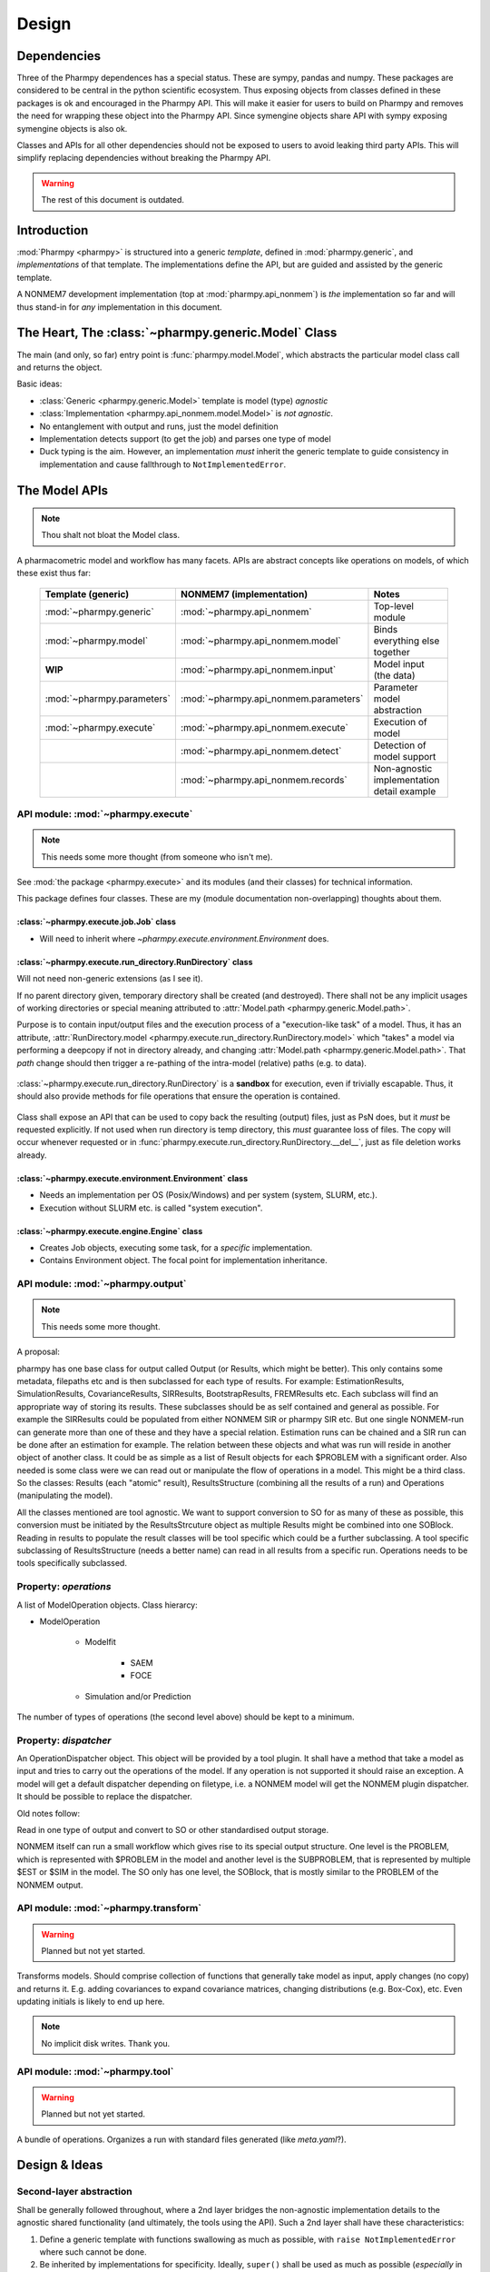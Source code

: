 .. _design:

======
Design
======

Dependencies
============

Three of the Pharmpy dependences has a special status. These are sympy, pandas and numpy. These packages are considered
to be central in the python scientific ecosystem. Thus exposing objects from classes defined in these packages is ok
and encouraged in the Pharmpy API. This will make it easier for users to build on Pharmpy and removes the need for wrapping
these object into the Pharmpy API. Since symengine objects share API with sympy exposing symengine objects is also ok.

Classes and APIs for all other dependencies should not be exposed to users to avoid leaking third party APIs. This will
simplify replacing dependencies without breaking the Pharmpy API.


.. warning:: The rest of this document is outdated.

Introduction
============

:mod:`Pharmpy <pharmpy>` is structured into a generic *template*, defined in :mod:`pharmpy.generic`, and
*implementations* of that template. The implementations define the API, but are guided and assisted
by the generic template.

A NONMEM7 development implementation (top at :mod:`pharmpy.api_nonmem`) is *the* implementation so far
and will thus stand-in for *any* implementation in this document.

The Heart, The :class:`~pharmpy.generic.Model` Class
====================================================

The main (and only, so far) entry point is :func:`pharmpy.model.Model`, which abstracts the particular
model class call and returns the object.

Basic ideas:

- :class:`Generic <pharmpy.generic.Model>` template is model (type) *agnostic*
- :class:`Implementation <pharmpy.api_nonmem.model.Model>` is *not agnostic*.
- No entanglement with output and runs, just the model definition
- Implementation detects support (to get the job) and parses one type of model
- Duck typing is the aim. However, an implementation *must* inherit the generic template to guide consistency in implementation and cause fallthrough to ``NotImplementedError``.

The Model APIs
==============

.. note:: Thou shalt not bloat the Model class.

A pharmacometric model and workflow has many facets. APIs are abstract concepts like operations on
models, of which these exist thus far:

   .. list-table::
       :widths: 25 25 30
       :header-rows: 1

       - - Template (generic)
         - NONMEM7 (implementation)
         - Notes

       - - :mod:`~pharmpy.generic`
         - :mod:`~pharmpy.api_nonmem`
         - Top-level module

       - - :mod:`~pharmpy.model`
         - :mod:`~pharmpy.api_nonmem.model`
         - Binds everything else together

       - - **WIP**
         - :mod:`~pharmpy.api_nonmem.input`
         - Model input (the data)

       - - :mod:`~pharmpy.parameters`
         - :mod:`~pharmpy.api_nonmem.parameters`
         - Parameter model abstraction

       - - :mod:`~pharmpy.execute`
         - :mod:`~pharmpy.api_nonmem.execute`
         - Execution of model

       - -
         - :mod:`~pharmpy.api_nonmem.detect`
         - Detection of model support

       - -
         - :mod:`~pharmpy.api_nonmem.records`
         - Non-agnostic implementation detail example

API module: :mod:`~pharmpy.execute`
-----------------------------------

.. note:: This needs some more thought (from someone who isn't me).

See :mod:`the package <pharmpy.execute>` and its modules (and their classes) for technical information.

This package defines four classes. These are my (module documentation non-overlapping) thoughts
about them.

:class:`~pharmpy.execute.job.Job` class
~~~~~~~~~~~~~~~~~~~~~~~~~~~~~~~~~~~~~~~

- Will need to inherit where `~pharmpy.execute.environment.Environment` does.

:class:`~pharmpy.execute.run_directory.RunDirectory` class
~~~~~~~~~~~~~~~~~~~~~~~~~~~~~~~~~~~~~~~~~~~~~~~~~~~~~~~~~~

Will not need non-generic extensions (as I see it).

If no parent directory given, temporary directory shall be created (and destroyed). There shall not
be any implicit usages of working directories or special meaning attributed to :attr:`Model.path
<pharmpy.generic.Model.path>`.

Purpose is to contain input/output files and the execution process of a "execution-like task" of
a model. Thus, it has an attribute, :attr:`RunDirectory.model
<pharmpy.execute.run_directory.RunDirectory.model>` which "takes" a model via performing a deepcopy if
not in directory already, and changing :attr:`Model.path <pharmpy.generic.Model.path>`. That `path`
change should then trigger a re-pathing of the intra-model (relative) paths (e.g. to data).

   .. todo::
      Changing :attr:`Model.path <pharmpy.generic.Model.path>` should trigger changes to all contained
      relative paths.

:class:`~pharmpy.execute.run_directory.RunDirectory` is a **sandbox** for execution, even if trivially
escapable. Thus, it should also provide methods for file operations that ensure the operation is
contained.

   .. todo::
      Develop "safe" file operation methods for :class:`~pharmpy.execute.run_directory.RunDirectory`.

Class shall expose an API that can be used to copy back the resulting (output) files, just as PsN
does, but it *must* be requested explicitly. If not used when run directory is temp directory, this
*must* guarantee loss of files. The copy will occur whenever requested or in
:func:`pharmpy.execute.run_directory.RunDirectory.__del__`, just as file deletion works already.

:class:`~pharmpy.execute.environment.Environment` class
~~~~~~~~~~~~~~~~~~~~~~~~~~~~~~~~~~~~~~~~~~~~~~~~~~~~~~~

- Needs an implementation per OS (Posix/Windows) and per system (system, SLURM, etc.).
- Execution without SLURM etc. is called "system execution".

:class:`~pharmpy.execute.engine.Engine` class
~~~~~~~~~~~~~~~~~~~~~~~~~~~~~~~~~~~~~~~~~~~~~

- Creates Job objects, executing some task, for a *specific* implementation.
- Contains Environment object. The focal point for implementation inheritance.

API module: :mod:`~pharmpy.output`
----------------------------------

.. note:: This needs some more thought.

A proposal:

pharmpy has one base class for output called Output (or Results, which might be better). This only contains some metadata, filepaths etc and is then subclassed for each type of results. For example: EstimationResults, SimulationResults, CovarianceResults, SIRResults, BootstrapResults, FREMResults etc. Each subclass will find an appropriate way of storing its results. These subclasses should be as self contained and general as possible. For example the SIRResults could be populated from either NONMEM SIR or pharmpy SIR etc. But one single NONMEM-run can generate more than one of these and they have a special relation. Estimation runs can be chained and a SIR run can be done after an estimation for example.
The relation between these objects and what was run will reside in another object of another class. It could be as simple as a list of Result objects for each $PROBLEM with a significant order. Also needed is some class were we can read out or manipulate the flow of operations in a model. This might be a third class.
So the classes: Results (each "atomic" result), ResultsStructure (combining all the results of a run) and Operations (manipulating the model).

All the classes mentioned are tool agnostic. We want to support conversion to SO for as many of these as possible, this conversion must be initiated by the ResultsStrcuture object as multiple Results might be combined into one SOBlock. Reading in results to populate the result classes will be tool specific which could be a further subclassing. A tool specific subclassing of ResultsStructure (needs a better name) can read in all results from a specific run. Operations needs to be tools specifically subclassed.

Property: `operations`
----------------------

A list of ModelOperation objects.
Class hierarcy:

* ModelOperation

    * Modelfit

        * SAEM
        * FOCE

    * Simulation and/or Prediction

The number of types of operations (the second level above) should be kept to a minimum.

Property: `dispatcher`
----------------------

An OperationDispatcher object. This object will be provided by a tool plugin. It shall have a method that take a model as input and tries to carry out the operations of the model. If any operation is not supported it should raise an exception. A model will get a default dispatcher depending on filetype, i.e. a NONMEM model will get the NONMEM plugin dispatcher. It should be possible to replace the dispatcher.



Old notes follow:

Read in one type of output and convert to SO or other standardised output storage.

NONMEM itself can run a small workflow which gives rise to its special output structure.
One level is the PROBLEM, which is represented with $PROBLEM in the model and another level is the SUBPROBLEM,
that is represented by multiple $EST or $SIM in the model. The SO only has one level, the SOBlock, that is mostly
similar to the PROBLEM of the NONMEM output.


API module: :mod:`~pharmpy.transform`
-------------------------------------

.. warning:: Planned but not yet started.

Transforms models. Should comprise collection of functions that generally take model as input, apply
changes (no copy) and returns it. E.g. adding covariances to expand covariance matrices, changing
distributions (e.g. Box-Cox), etc. Even updating initials is likely to end up here.

.. note:: No implicit disk writes. Thank you.

API module: :mod:`~pharmpy.tool`
--------------------------------

.. warning:: Planned but not yet started.

A bundle of operations. Organizes a run with standard files generated (like `meta.yaml`?).

Design & Ideas
==============

Second-layer abstraction
------------------------

Shall be generally followed throughout, where a 2nd layer bridges the
non-agnostic implementation details to the agnostic shared functionality (and ultimately, the tools
using the API). Such a 2nd layer shall have these characteristics:

1. Define a generic template with functions swallowing as much as possible, with ``raise
   NotImplementedError`` where such cannot be done.
2. Be inherited by implementations for specificity. Ideally, ``super()`` shall be used as much as
   possible (*especially* in ``__init__``).
3. Generic templates hold helper classes that *mustn't* be inherited. Unless it's a good idea
   somewhere, but I doubt it (so forget it). These contain data which has been extracted, is
   bi-directional and can be applied across model types.

Example is :mod:`~pharmpy.parameters` with the generic API
:class:`~pharmpy.parameters.parameter_model.ParameterModel`
(:class:`~pharmpy.api_nonmem.parameters.parameter_model.ParameterModel` implements), but also these 2nd
layers:

- :class:`~pharmpy.parameters.parameter_model.distributions.CovarianceMatrix`
- :class:`~pharmpy.parameters.parameter_model.scalars.Covar`
- :class:`~pharmpy.parameters.parameter_model.scalars.Scalar`
- :class:`~pharmpy.parameters.parameter_model.scalars.Var`
- :class:`~pharmpy.parameters.parameter_model.vectors.ParameterList`

Usage of these shall not require any knowledge of the implementation. It is
return value of e.g.::

   model.parameters.inits()  # generates ParameterModel and returns ParameterList

No Caching
----------

Well, not more than *necessary*. This means that ``model.parameters`` above, generates the
``ParameterModel`` object at request. In *THE implementation*, this is through requesting data from
:class:`~pharmpy.api_nonmem.records.theta_record.ThetaRecord`,
:class:`~pharmpy.api_nonmem.records.theta_record.OmegaRecord` (which uses 2nd layers in this case). All
this is then bound into a :class:`~pharmpy.parameters.parameter_model.vectors.ParameterList` (which
inherits :class:`list`) and returned.

Inherit Base Types
------------------

If the 2nd layer is e.g. "list-like", just inherit :class:`list`. It's Python 3 and it's all good!

Why Multiple APIs?
------------------

.. note:: As more and more properties giving agnostic objects are added the need for this diminishes. The column_list() method for example is not needed as the columns will be taken directly from the agnostic pandas DataFrame object. Perhaps the model should have a property at the top level for the data.

Why multiple APIs in a hierarchy and not only one directly on the model class? Compare code::

   model.input.column_list()

with::

   # this pollutes the poor namespace!
   model.column_list()

Methods
=======

Methods are formalised workflows that implement pharmacometric methods. (These were known as tools in PsN). A method has *main input*, *options*, *global options*, an *implementation* and *results*. Each method is organized in a submodule. Examples of methods include:

1. Bootstrap
   * Main input: a model and the number of samples
   * Options: stratification, no replacement etc
   * Implementation: The pharmpy implementation
   * Results: A standard BootstrapResults object
2. FREM

All methods are agnostic to model formats and tools used for the basic operations.

The :mod:`~pharmpy.tools` is the toplevel subpackage for tools internal to pharmpy. Each tool will have a subnamespace below that, for example :mod:`~pharmpy.tools.FREM`, :mod:`~pharmpy.tools.bootstrap` etc.
